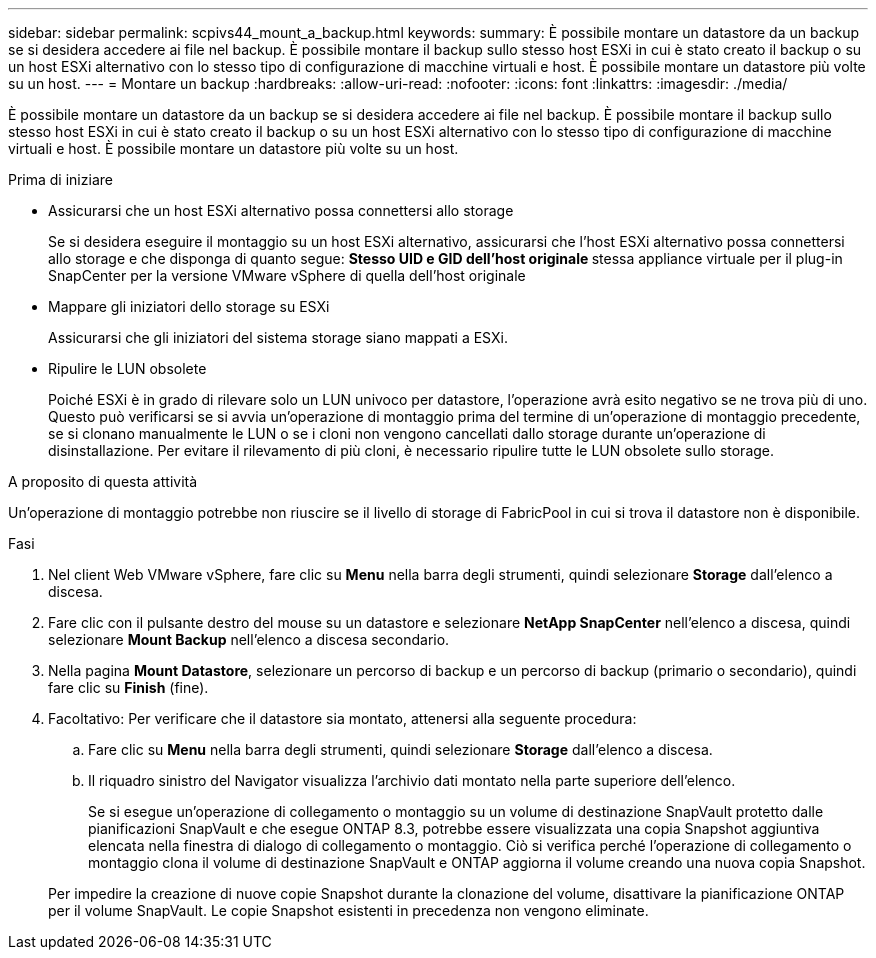 ---
sidebar: sidebar 
permalink: scpivs44_mount_a_backup.html 
keywords:  
summary: È possibile montare un datastore da un backup se si desidera accedere ai file nel backup. È possibile montare il backup sullo stesso host ESXi in cui è stato creato il backup o su un host ESXi alternativo con lo stesso tipo di configurazione di macchine virtuali e host. È possibile montare un datastore più volte su un host. 
---
= Montare un backup
:hardbreaks:
:allow-uri-read: 
:nofooter: 
:icons: font
:linkattrs: 
:imagesdir: ./media/


[role="lead"]
È possibile montare un datastore da un backup se si desidera accedere ai file nel backup. È possibile montare il backup sullo stesso host ESXi in cui è stato creato il backup o su un host ESXi alternativo con lo stesso tipo di configurazione di macchine virtuali e host. È possibile montare un datastore più volte su un host.

.Prima di iniziare
* Assicurarsi che un host ESXi alternativo possa connettersi allo storage
+
Se si desidera eseguire il montaggio su un host ESXi alternativo, assicurarsi che l'host ESXi alternativo possa connettersi allo storage e che disponga di quanto segue: ** Stesso UID e GID dell'host originale ** stessa appliance virtuale per il plug-in SnapCenter per la versione VMware vSphere di quella dell'host originale

* Mappare gli iniziatori dello storage su ESXi
+
Assicurarsi che gli iniziatori del sistema storage siano mappati a ESXi.

* Ripulire le LUN obsolete
+
Poiché ESXi è in grado di rilevare solo un LUN univoco per datastore, l'operazione avrà esito negativo se ne trova più di uno. Questo può verificarsi se si avvia un'operazione di montaggio prima del termine di un'operazione di montaggio precedente, se si clonano manualmente le LUN o se i cloni non vengono cancellati dallo storage durante un'operazione di disinstallazione. Per evitare il rilevamento di più cloni, è necessario ripulire tutte le LUN obsolete sullo storage.



.A proposito di questa attività
Un'operazione di montaggio potrebbe non riuscire se il livello di storage di FabricPool in cui si trova il datastore non è disponibile.

.Fasi
. Nel client Web VMware vSphere, fare clic su *Menu* nella barra degli strumenti, quindi selezionare *Storage* dall'elenco a discesa.
. Fare clic con il pulsante destro del mouse su un datastore e selezionare *NetApp SnapCenter* nell'elenco a discesa, quindi selezionare *Mount Backup* nell'elenco a discesa secondario.
. Nella pagina *Mount Datastore*, selezionare un percorso di backup e un percorso di backup (primario o secondario), quindi fare clic su *Finish* (fine).
. Facoltativo: Per verificare che il datastore sia montato, attenersi alla seguente procedura:
+
.. Fare clic su *Menu* nella barra degli strumenti, quindi selezionare *Storage* dall'elenco a discesa.
.. Il riquadro sinistro del Navigator visualizza l'archivio dati montato nella parte superiore dell'elenco.
+
Se si esegue un'operazione di collegamento o montaggio su un volume di destinazione SnapVault protetto dalle pianificazioni SnapVault e che esegue ONTAP 8.3, potrebbe essere visualizzata una copia Snapshot aggiuntiva elencata nella finestra di dialogo di collegamento o montaggio. Ciò si verifica perché l'operazione di collegamento o montaggio clona il volume di destinazione SnapVault e ONTAP aggiorna il volume creando una nuova copia Snapshot.

+
Per impedire la creazione di nuove copie Snapshot durante la clonazione del volume, disattivare la pianificazione ONTAP per il volume SnapVault. Le copie Snapshot esistenti in precedenza non vengono eliminate.




